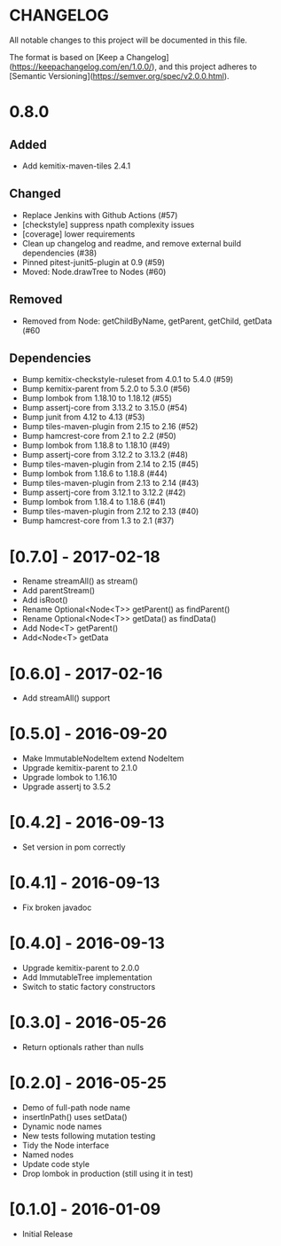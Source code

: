 * CHANGELOG

All notable changes to this project will be documented in this file.

The format is based on [Keep a Changelog](https://keepachangelog.com/en/1.0.0/),
and this project adheres to [Semantic Versioning](https://semver.org/spec/v2.0.0.html).

* 0.8.0

** Added

- Add kemitix-maven-tiles 2.4.1

** Changed

- Replace Jenkins with Github Actions (#57)
- [checkstyle] suppress npath complexity issues
- [coverage] lower requirements
- Clean up changelog and readme, and remove external build dependencies (#38)
- Pinned pitest-junit5-plugin at 0.9 (#59)
- Moved: Node.drawTree to Nodes (#60)

** Removed

- Removed from Node: getChildByName, getParent, getChild, getData (#60

** Dependencies

- Bump kemitix-checkstyle-ruleset from 4.0.1 to 5.4.0 (#59)
- Bump kemitix-parent from 5.2.0 to 5.3.0 (#56)
- Bump lombok from 1.18.10 to 1.18.12 (#55)
- Bump assertj-core from 3.13.2 to 3.15.0 (#54)
- Bump junit from 4.12 to 4.13 (#53)
- Bump tiles-maven-plugin from 2.15 to 2.16 (#52)
- Bump hamcrest-core from 2.1 to 2.2 (#50)
- Bump lombok from 1.18.8 to 1.18.10 (#49)
- Bump assertj-core from 3.12.2 to 3.13.2 (#48)
- Bump tiles-maven-plugin from 2.14 to 2.15 (#45)
- Bump lombok from 1.18.6 to 1.18.8 (#44)
- Bump tiles-maven-plugin from 2.13 to 2.14 (#43)
- Bump assertj-core from 3.12.1 to 3.12.2 (#42)
- Bump lombok from 1.18.4 to 1.18.6 (#41)
- Bump tiles-maven-plugin from 2.12 to 2.13 (#40)
- Bump hamcrest-core from 1.3 to 2.1 (#37)

* [0.7.0] - 2017-02-18

- Rename streamAll() as stream()
- Add parentStream()
- Add isRoot()
- Rename Optional<Node<T>> getParent() as findParent()
- Rename Optional<Node<T>> getData() as findData()
- Add Node<T> getParent()
- Add<Node<T> getData

* [0.6.0] - 2017-02-16

- Add streamAll() support

* [0.5.0] - 2016-09-20

- Make ImmutableNodeItem extend NodeItem
- Upgrade kemitix-parent to 2.1.0
- Upgrade lombok to 1.16.10
- Upgrade assertj to 3.5.2

* [0.4.2] - 2016-09-13

- Set version in pom correctly

* [0.4.1] - 2016-09-13

-  Fix broken javadoc

* [0.4.0] - 2016-09-13

- Upgrade kemitix-parent to 2.0.0
- Add ImmutableTree implementation
- Switch to static factory constructors

* [0.3.0] - 2016-05-26

- Return optionals rather than nulls

* [0.2.0] - 2016-05-25

- Demo of full-path node name
- insertInPath() uses setData()
- Dynamic node names
- New tests following mutation testing
- Tidy the Node interface
- Named nodes
- Update code style
- Drop lombok in production (still using it in test)

* [0.1.0] - 2016-01-09

- Initial Release


